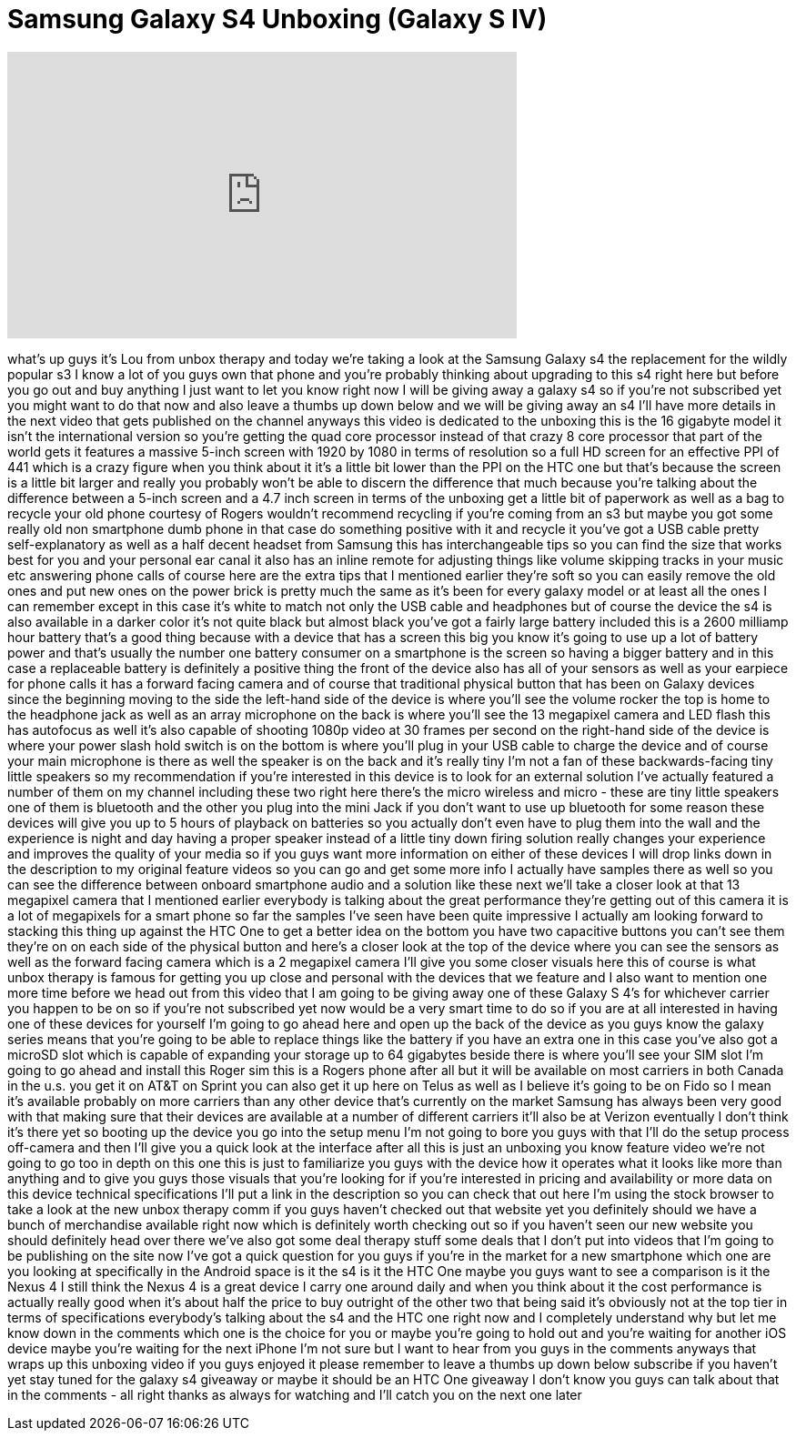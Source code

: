 = Samsung Galaxy S4 Unboxing (Galaxy S IV)
:published_at: 2013-05-02
:hp-alt-title: Samsung Galaxy S4 Unboxing (Galaxy S IV)
:hp-image: https://i.ytimg.com/vi/2TexdC2nu40/maxresdefault.jpg


++++
<iframe width="560" height="315" src="https://www.youtube.com/embed/2TexdC2nu40?rel=0" frameborder="0" allow="autoplay; encrypted-media" allowfullscreen></iframe>
++++

what's up guys it's Lou from unbox
therapy and today we're taking a look at
the Samsung Galaxy s4 the replacement
for the wildly popular s3 I know a lot
of you guys own that phone and you're
probably thinking about upgrading to
this s4 right here but before you go out
and buy anything I just want to let you
know right now I will be giving away a
galaxy s4 so if you're not subscribed
yet you might want to do that now and
also leave a thumbs up down below and we
will be giving away an s4 I'll have more
details in the next video that gets
published on the channel anyways this
video is dedicated to the unboxing this
is the 16 gigabyte model it isn't the
international version so you're getting
the quad core processor instead of that
crazy 8 core processor that part of the
world gets it features a massive 5-inch
screen with 1920 by 1080 in terms of
resolution so a full HD screen for an
effective PPI of 441 which is a crazy
figure when you think about it it's a
little bit lower than the PPI on the HTC
one but that's because the screen is a
little bit larger and really you
probably won't be able to discern the
difference that much because you're
talking about the difference between a
5-inch screen and a 4.7 inch screen in
terms of the unboxing get a little bit
of paperwork as well as a bag to recycle
your old phone courtesy of Rogers
wouldn't recommend recycling if you're
coming from an s3 but maybe you got some
really old non smartphone dumb phone in
that case do something positive with it
and recycle it you've got a USB cable
pretty self-explanatory as well as a
half decent headset from Samsung this
has interchangeable tips so you can find
the size that works best for you and
your personal ear canal it also has an
inline remote for adjusting things like
volume skipping tracks in your music etc
answering phone calls of course here are
the extra tips that I mentioned earlier
they're soft so you can easily remove
the old ones and put new ones on the
power brick is pretty much the same as
it's been for every galaxy model or at
least all the ones I can remember except
in this case it's white to match not
only the USB cable and headphones but of
course the device the s4 is also
available in a darker color it's not
quite black but almost black you've got
a fairly large battery included this is
a 2600 milliamp hour battery that's a
good thing because with a device that
has a screen this big you know it's
going to use up a lot of battery
power and that's usually the number one
battery consumer on a smartphone is the
screen so having a bigger battery and in
this case a replaceable battery is
definitely a positive thing the front of
the device also has all of your sensors
as well as your earpiece for phone calls
it has a forward facing camera and of
course that traditional physical button
that has been on Galaxy devices since
the beginning moving to the side the
left-hand side of the device is where
you'll see the volume rocker the top is
home to the headphone jack as well as an
array microphone on the back is where
you'll see the 13 megapixel camera and
LED flash this has autofocus as well
it's also capable of shooting 1080p
video at 30 frames per second on the
right-hand side of the device is where
your power slash hold switch is on the
bottom is where you'll plug in your USB
cable to charge the device and of course
your main microphone is there as well
the speaker is on the back and it's
really tiny I'm not a fan of these
backwards-facing tiny little speakers so
my recommendation if you're interested
in this device is to look for an
external solution I've actually featured
a number of them on my channel including
these two right here there's the micro
wireless and micro - these are tiny
little speakers one of them is bluetooth
and the other you plug into the mini
Jack if you don't want to use up
bluetooth for some reason these devices
will give you up to 5 hours of playback
on batteries so you actually don't even
have to plug them into the wall and the
experience is night and day having a
proper speaker instead of a little tiny
down firing solution really changes your
experience and improves the quality of
your media so if you guys want more
information on either of these devices I
will drop links down in the description
to my original feature videos so you can
go and get some more info I actually
have samples there as well so you can
see the difference between onboard
smartphone audio and a solution like
these next we'll take a closer look at
that 13 megapixel camera that I
mentioned earlier everybody is talking
about the great performance they're
getting out of this camera it is a lot
of megapixels for a smart phone so far
the samples I've seen have been quite
impressive
I actually am looking forward to
stacking this thing up against the HTC
One to get a better idea on the bottom
you have two capacitive buttons you
can't see them they're on on each side
of the physical button and here's a
closer look at the top of the device
where you can see the sensors as well as
the forward facing camera which is a 2
megapixel camera I'll give you some
closer visuals here
this of course is what unbox therapy is
famous for getting you up close and
personal with the devices that we
feature and I also want to mention one
more time before we head out from this
video that I am going to be giving away
one of these Galaxy S 4's for whichever
carrier you happen to be on so if you're
not subscribed yet now would be a very
smart time to do so if you are at all
interested in having one of these
devices for yourself I'm going to go
ahead here and open up the back of the
device as you guys know the galaxy
series means that you're going to be
able to replace things like the battery
if you have an extra one in this case
you've also got a microSD slot which is
capable of expanding your storage up to
64 gigabytes beside there is where
you'll see your SIM slot I'm going to go
ahead and install this Roger sim this is
a Rogers phone after all but it will be
available on most carriers in both
Canada in the u.s. you get it on AT&amp;T on
Sprint you can also get it up here on
Telus as well as I believe it's going to
be on Fido so I mean it's available
probably on more carriers than any other
device that's currently on the market
Samsung has always been very good with
that making sure that their devices are
available at a number of different
carriers it'll also be at Verizon
eventually I don't think it's there yet
so booting up the device you go into the
setup menu I'm not going to bore you
guys with that I'll do the setup process
off-camera and then I'll give you a
quick look at the interface after all
this is just an unboxing you know
feature video we're not going to go too
in depth on this one this is just to
familiarize you guys with the device how
it operates what it looks like more than
anything and to give you guys those
visuals that you're looking for if
you're interested in pricing and
availability or more data on this device
technical specifications I'll put a link
in the description so you can check that
out here I'm using the stock browser to
take a look at the new unbox therapy
comm if you guys haven't checked out
that website yet you definitely should
we have a bunch of merchandise available
right now which is definitely worth
checking out so if you haven't seen our
new website you should definitely head
over there we've also got some deal
therapy stuff some deals that I don't
put into videos that I'm going to be
publishing on the site now I've got a
quick question for you guys if you're in
the market for a new smartphone which
one are you looking at specifically in
the Android space is it the s4 is it the
HTC One maybe you guys want to see a
comparison is it
the Nexus 4 I still think the Nexus 4 is
a great device I carry one around daily
and when you think about it the cost
performance is actually really good when
it's about half the price to buy
outright of the other two that being
said it's obviously not at the top tier
in terms of specifications everybody's
talking about the s4 and the HTC one
right now and I completely understand
why but let me know down in the comments
which one is the choice for you or maybe
you're going to hold out and you're
waiting for another iOS device maybe
you're waiting for the next iPhone I'm
not sure but I want to hear from you
guys in the comments anyways that wraps
up this unboxing video if you guys
enjoyed it please remember to leave a
thumbs up down below subscribe if you
haven't yet stay tuned for the galaxy s4
giveaway or maybe it should be an HTC
One giveaway I don't know you guys can
talk about that in the comments - all
right thanks as always for watching and
I'll catch you on the next one later